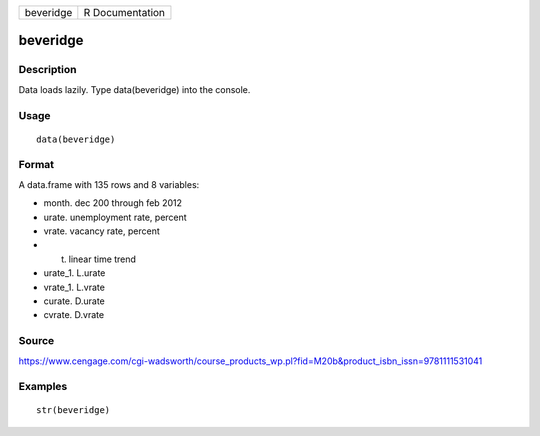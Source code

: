 +-------------+-------------------+
| beveridge   | R Documentation   |
+-------------+-------------------+

beveridge
---------

Description
~~~~~~~~~~~

Data loads lazily. Type data(beveridge) into the console.

Usage
~~~~~

::

    data(beveridge)

Format
~~~~~~

A data.frame with 135 rows and 8 variables:

-  month. dec 200 through feb 2012

-  urate. unemployment rate, percent

-  vrate. vacancy rate, percent

-  t. linear time trend

-  urate\_1. L.urate

-  vrate\_1. L.vrate

-  curate. D.urate

-  cvrate. D.vrate

Source
~~~~~~

https://www.cengage.com/cgi-wadsworth/course_products_wp.pl?fid=M20b&product_isbn_issn=9781111531041

Examples
~~~~~~~~

::

     str(beveridge)
